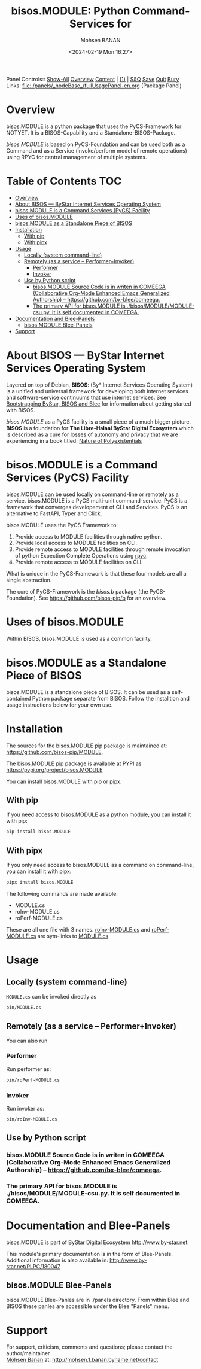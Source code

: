 #+title: bisos.MODULE:  Python Command-Services for
#+DATE: <2024-02-19 Mon 16:27>
#+AUTHOR: Mohsen BANAN
#+OPTIONS: toc:4

Panel Controls:: [[elisp:(show-all)][Show-All]]  [[elisp:(org-shifttab)][Overview]]  [[elisp:(progn (org-shifttab) (org-content))][Content]] | [[elisp:(delete-other-windows)][(1)]] | [[elisp:(progn (save-buffer) (kill-buffer))][S&Q]] [[elisp:(save-buffer)][Save]] [[elisp:(kill-buffer)][Quit]] [[elisp:(bury-buffer)][Bury]]
Links: [[file:./panels/_nodeBase_/fullUsagePanel-en.org]] (Package Panel)

* Overview
bisos.MODULE is a python package that uses the PyCS-Framework for NOTYET.
It is a BISOS-Capability and a Standalone-BISOS-Package.

/bisos.MODULE/ is based on PyCS-Foundation and can be used both as a Command and
as a Service (invoke/perform model of remote operations) using RPYC for central
management of multiple systems.


* Table of Contents     :TOC:
- [[#overview][Overview]]
- [[#about-bisos-----bystar-internet-services-operating-system][About BISOS --- ByStar Internet Services Operating System]]
- [[#bisosmodule-is-a-command-services-pycs-facility][bisos.MODULE is a Command Services (PyCS) Facility]]
-  [[#uses-of-bisosmodule][Uses of bisos.MODULE]]
- [[#bisosmodule-as-a-standalone-piece-of-bisos][bisos.MODULE as a Standalone Piece of BISOS]]
- [[#installation][Installation]]
  - [[#with-pip][With pip]]
  - [[#with-pipx][With pipx]]
- [[#usage][Usage]]
  - [[#locally-system-command-line][Locally (system command-line)]]
  - [[#remotely-as-a-service----performerinvoker][Remotely (as a service -- Performer+Invoker)]]
    - [[#performer][Performer]]
    - [[#invoker][Invoker]]
  - [[#use-by-python-script][Use by Python script]]
    - [[#bisosmodule-source-code-is-in-writen-in-comeega-collaborative-org-mode-enhanced-emacs-generalized-authorship----httpsgithubcombx-bleecomeega][bisos.MODULE Source Code is in writen in COMEEGA (Collaborative Org-Mode Enhanced Emacs Generalized Authorship) -- https://github.com/bx-blee/comeega.]]
    - [[#the-primary-api-for-bisosmodule-is-bisosmodulemodule-csupy-it-is-self-documented-in-comeega][The primary API for bisos.MODULE is ./bisos/MODULE/MODULE-csu.py. It is self documented in COMEEGA.]]
- [[#documentation-and-blee-panels][Documentation and Blee-Panels]]
  - [[#bisosmodule-blee-panels][bisos.MODULE Blee-Panels]]
- [[#support][Support]]

* About BISOS --- ByStar Internet Services Operating System

Layered on top of Debian, *BISOS*: (By* Internet Services Operating System) is a
unified and universal framework for developing both internet services and
software-service continuums that use internet services. See [[https://github.com/bxGenesis/start][Bootstrapping
ByStar, BISOS and Blee]] for information about getting started with BISOS.

/bisos.MODULE/ as a PyCS facility is a small piece of a much bigger picture. *BISOS*
is a foundation for *The Libre-Halaal ByStar Digital Ecosystem* which is described
as a cure for losses of autonomy and privacy that we are experiencing in a book
titled: [[https://github.com/bxplpc/120033][Nature of Polyexistentials]]

* bisos.MODULE is a Command Services (PyCS) Facility

bisos.MODULE can be used locally on command-line or remotely as a service.
bisos.MODULE is a PyCS multi-unit command-service.
PyCS is a framework that converges developement of CLI and Services.
PyCS is an alternative to FastAPI, Typer and Click.

bisos.MODULE uses the PyCS Framework to:

1) Provide access to MODULE facilities through native python.
2) Provide local access to MODULE facilities on CLI.
3) Provide remote access to MODULE facilities through remote invocation of
   python Expection Complete Operations using [[https://github.com/tomerfiliba-org/rpyc][rpyc]].
4) Provide remote access to MODULE facilities on CLI.

What is unique in the PyCS-Framework is that these four models are all
a single abstraction.

The core of PyCS-Framework is the /bisos.b/ package (the PyCS-Foundation).
See https://github.com/bisos-pip/b for an overview.

*  Uses of bisos.MODULE

Within BISOS,  bisos.MODULE is used as a common facility.


* bisos.MODULE as a Standalone Piece of BISOS

bisos.MODULE is a standalone piece of BISOS. It can be used as a self-contained
Python package separate from BISOS. Follow the installtion and usage
instructions below for your own use.

* Installation

The sources for the  bisos.MODULE pip package is maintained at:
https://github.com/bisos-pip/MODULE.

The bisos.MODULE pip package is available at PYPI as
https://pypi.org/project/bisos.MODULE

You can install bisos.MODULE with pip or pipx.

** With pip

If you need access to bisos.MODULE as a python module, you can install it with pip:

#+begin_src bash
pip install bisos.MODULE
#+end_src

** With pipx

If you only need access to bisos.MODULE as a command on command-line, you can install it with pipx:

#+begin_src bash
pipx install bisos.MODULE
#+end_src

The following commands are made available:
- MODULE.cs
- roInv-MODULE.cs
- roPerf-MODULE.cs

These are all one file with 3 names. _roInv-MODULE.cs_ and _roPerf-MODULE.cs_ are sym-links to _MODULE.cs_

* Usage

** Locally (system command-line)

=MODULE.cs= can be invoked directly as

#+begin_src bash
bin/MODULE.cs
#+end_src

** Remotely (as a service -- Performer+Invoker)

You can also  run


*** Performer

Run performer as:

#+begin_src bash
bin/roPerf-MODULE.cs
#+end_src

*** Invoker

Run invoker as:

#+begin_src bash
bin/roInv-MODULE.cs
#+end_src

** Use by Python script

*** bisos.MODULE Source Code is in writen in COMEEGA (Collaborative Org-Mode Enhanced Emacs Generalized Authorship) -- https://github.com/bx-blee/comeega.

*** The primary API for bisos.MODULE is ./bisos/MODULE/MODULE-csu.py. It is self documented in COMEEGA.

* Documentation and Blee-Panels

bisos.MODULE is part of ByStar Digital Ecosystem [[http://www.by-star.net]].

This module's primary documentation is in the form of Blee-Panels.
Additional information is also available in: [[http://www.by-star.net/PLPC/180047]]

** bisos.MODULE Blee-Panels

bisos.MODULE Blee-Panles are in ./panels directory.
From within Blee and BISOS these panles are accessible under the
Blee "Panels" menu.

* Support

For support, criticism, comments and questions; please contact the
author/maintainer\\
[[http://mohsen.1.banan.byname.net][Mohsen Banan]] at:
[[http://mohsen.1.banan.byname.net/contact]]


# Local Variables:
# eval: (setq-local toc-org-max-depth 4)
# End:

